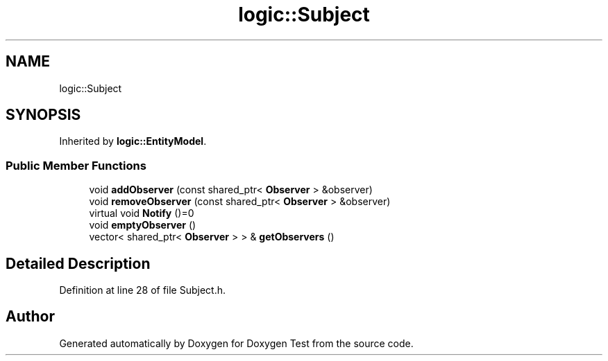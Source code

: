 .TH "logic::Subject" 3 "Mon Jan 10 2022" "Doxygen Test" \" -*- nroff -*-
.ad l
.nh
.SH NAME
logic::Subject
.SH SYNOPSIS
.br
.PP
.PP
Inherited by \fBlogic::EntityModel\fP\&.
.SS "Public Member Functions"

.in +1c
.ti -1c
.RI "void \fBaddObserver\fP (const shared_ptr< \fBObserver\fP > &observer)"
.br
.ti -1c
.RI "void \fBremoveObserver\fP (const shared_ptr< \fBObserver\fP > &observer)"
.br
.ti -1c
.RI "virtual void \fBNotify\fP ()=0"
.br
.ti -1c
.RI "void \fBemptyObserver\fP ()"
.br
.ti -1c
.RI "vector< shared_ptr< \fBObserver\fP > > & \fBgetObservers\fP ()"
.br
.in -1c
.SH "Detailed Description"
.PP 
Definition at line 28 of file Subject\&.h\&.

.SH "Author"
.PP 
Generated automatically by Doxygen for Doxygen Test from the source code\&.
